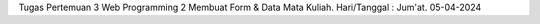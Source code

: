 Tugas Pertemuan 3 Web Programming 2 Membuat Form & Data Mata Kuliah. Hari/Tanggal : Jum'at. 05-04-2024
